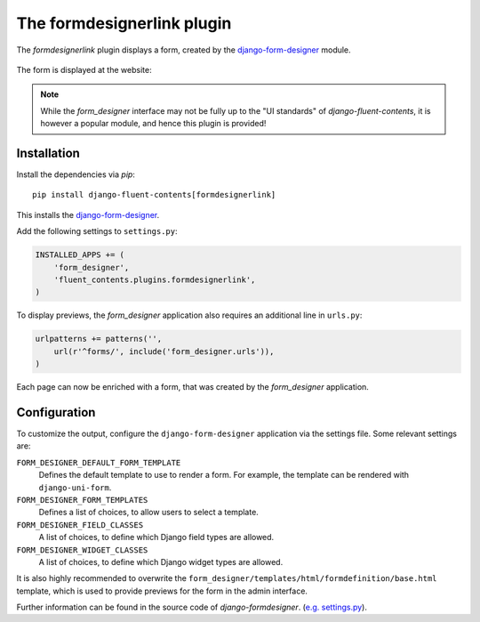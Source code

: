 .. _formdesignerlink:

The formdesignerlink plugin
===========================

The `formdesignerlink` plugin displays a form, created by the django-form-designer_ module.

  .. image:: /images/plugins/formdesignerlink-admin.*
     :width: 732px
     :height: 65px

The form is displayed at the website:

  .. image:: /images/plugins/formdesignerlink-html.*
     :width: 470px
     :height: 405px

.. note::
    While the `form_designer` interface may not be fully up to the "UI standards" of `django-fluent-contents`,
    it is however a popular module, and hence this plugin is provided!


Installation
------------

Install the dependencies via *pip*::

    pip install django-fluent-contents[formdesignerlink]

This installs the django-form-designer_.

Add the following settings to ``settings.py``:

.. code-block:: python

    INSTALLED_APPS += (
        'form_designer',
        'fluent_contents.plugins.formdesignerlink',
    )

To display previews, the `form_designer` application also requires an additional line in ``urls.py``:

.. code-block:: python

    urlpatterns += patterns('',
        url(r'^forms/', include('form_designer.urls')),
    )

Each page can now be enriched with a form, that was created by the `form_designer` application.


Configuration
-------------

To customize the output, configure the ``django-form-designer`` application via the settings file.
Some relevant settings are:

``FORM_DESIGNER_DEFAULT_FORM_TEMPLATE``
    Defines the default template to use to render a form.
    For example, the template can be rendered with ``django-uni-form``.

``FORM_DESIGNER_FORM_TEMPLATES``
    Defines a list of choices, to allow users to select a template.

``FORM_DESIGNER_FIELD_CLASSES``
    A list of choices, to define which Django field types are allowed.

``FORM_DESIGNER_WIDGET_CLASSES``
    A list of choices, to define which Django widget types are allowed.

It is also highly recommended to overwrite the ``form_designer/templates/html/formdefinition/base.html`` template,
which is used to provide previews for the form in the admin interface.

Further information can be found in the source code of `django-formdesigner`.
(`e.g. settings.py <https://github.com/philomat/django-form-designer/blob/master/form_designer/settings.py>`_).

.. _django-form-designer: https://github.com/philomat/django-form-designer/
